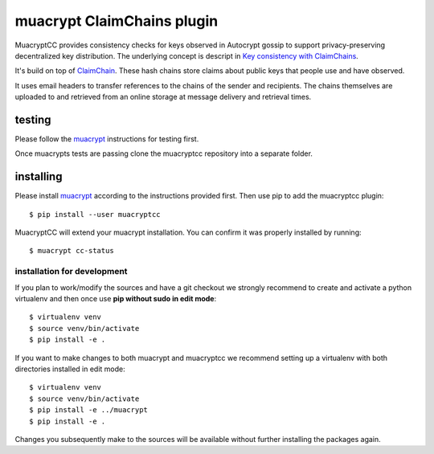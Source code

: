muacrypt ClaimChains plugin
===========================

MuacryptCC provides consistency checks
for keys observed in Autocrypt gossip
to support privacy-preserving decentralized key distribution.
The underlying concept is descript in
`Key consistency with ClaimChains <https://countermitm.readthedocs.io/en/latest/claimchains.html>`_.

It's build on top of `ClaimChain <https://claimchain.github.io/>`_.
These hash chains store claims about public keys
that people use and have observed.

It uses email headers to transfer
references to the chains of the sender and recipients.
The chains themselves are uploaded to and retrieved from an online storage
at message delivery and retrieval times.

testing
-------

Please follow the `muacrypt <https://github.com/hpk42/muacrypt>`_
instructions for testing first.

Once muacrypts tests are passing
clone the muacryptcc repository into a separate folder.

installing
----------

Please install `muacrypt <https://github.com/hpk42/muacrypt>`_
according to the instructions provided first.
Then use pip to add the muacryptcc plugin::

    $ pip install --user muacryptcc

MuacryptCC will extend your muacrypt installation.
You can confirm it was properly installed by running::

    $ muacrypt cc-status

installation for development
++++++++++++++++++++++++++++

If you plan to work/modify the sources and have
a git checkout we strongly recommend to create
and activate a python virtualenv
and then once use
**pip without sudo in edit mode**::

    $ virtualenv venv
    $ source venv/bin/activate
    $ pip install -e .

If you want to make changes to both muacrypt and muacryptcc
we recommend setting up a virtualenv
with both directories installed in edit mode::

    $ virtualenv venv
    $ source venv/bin/activate
    $ pip install -e ../muacrypt
    $ pip install -e .

Changes you subsequently make to the sources
will be available without further installing the packages again.

